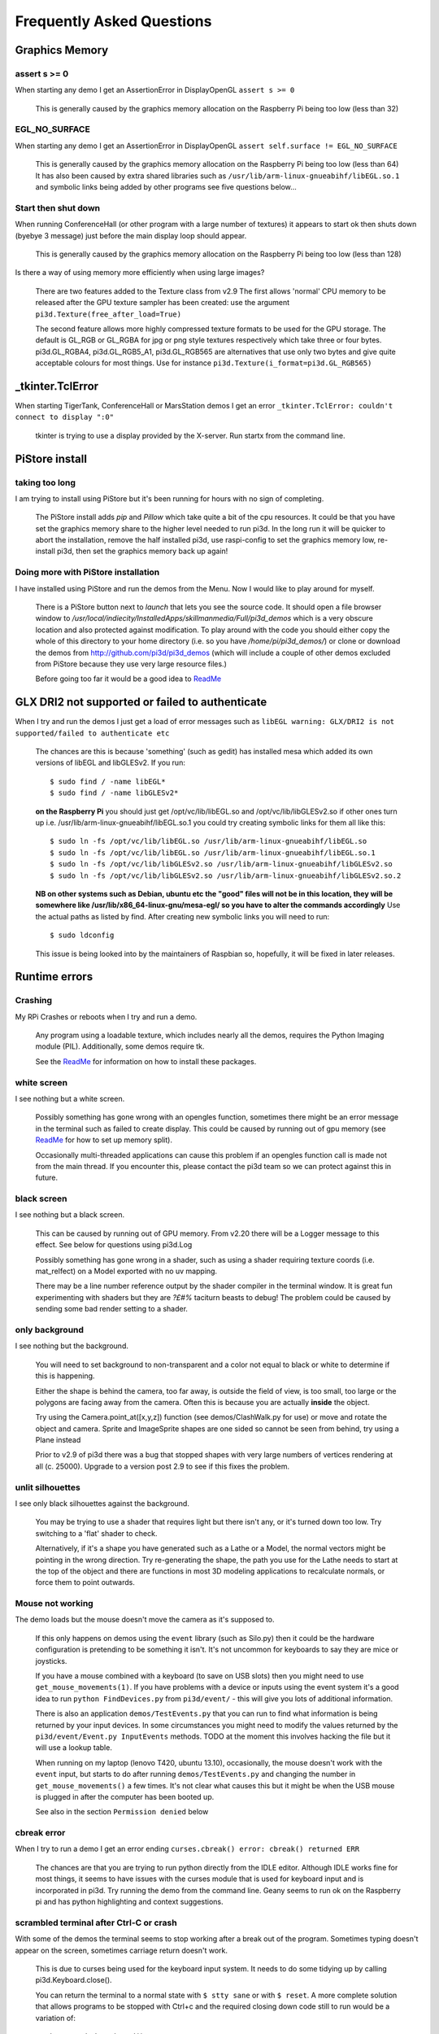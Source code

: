 Frequently Asked Questions
==========================

Graphics Memory
---------------

assert s >= 0
~~~~~~~~~~~~~

When starting any demo I get an AssertionError in DisplayOpenGL
``assert s >= 0``

  This is generally caused by the graphics memory allocation on the
  Raspberry Pi being too low (less than 32)

EGL_NO_SURFACE
~~~~~~~~~~~~~~

When starting any demo I get an AssertionError in DisplayOpenGL
``assert self.surface != EGL_NO_SURFACE``

  This is generally caused by the graphics memory allocation on the
  Raspberry Pi being too low (less than 64) It has also been caused
  by extra shared libraries such as ``/usr/lib/arm-linux-gnueabihf/libEGL.so.1``
  and symbolic links being added by other programs see five questions
  below...

Start then shut down
~~~~~~~~~~~~~~~~~~~~

When running ConferenceHall (or other program with a large number of
textures) it appears to start ok then shuts down (byebye 3 message) just
before the main display loop should appear.

  This is generally caused by the graphics memory allocation on the
  Raspberry Pi being too low (less than 128)
  
Is there a way of using memory more efficiently when using large
images?

  There are two features added to the Texture class from v2.9 The first
  allows 'normal' CPU memory to be released after the GPU texture sampler
  has been created: use the argument ``pi3d.Texture(free_after_load=True)``
  
  The second feature allows more highly compressed texture formats to be
  used for the GPU storage. The default is GL_RGB or GL_RGBA for jpg or
  png style textures respectively which take three or four bytes. pi3d.GL_RGBA4, 
  pi3d.GL_RGB5_A1, pi3d.GL_RGB565 are alternatives that use only two bytes
  and give quite acceptable colours for most things. Use for instance
  ``pi3d.Texture(i_format=pi3d.GL_RGB565)``

_tkinter.TclError
-----------------

When starting TigerTank, ConferenceHall or MarsStation demos I get an
error ``_tkinter.TclError: couldn't connect to display ":0"``

  tkinter is trying to use a display provided by the X-server. Run
  startx from the command line.

PiStore install
---------------

taking too long
~~~~~~~~~~~~~~~

I am trying to install using PiStore but it's been running for hours
with no sign of completing.

  The PiStore install adds `pip` and `Pillow` which take quite a bit
  of the cpu resources. It could be that you have set the graphics memory share
  to the higher level needed to run pi3d. In the long run it will be quicker
  to abort the installation, remove the half installed pi3d, use
  raspi-config to set the graphics memory low, re-install pi3d, then
  set the graphics memory back up again!

Doing more with PiStore installation
~~~~~~~~~~~~~~~~~~~~~~~~~~~~~~~~~~~~

I have installed using PiStore and run the demos from the Menu. Now
I would like to play around for myself.

  There is a PiStore button next to `launch` that lets you see the source
  code. It should open a file browser window to
  `/usr/local/indiecity/InstalledApps/skillmanmedia/Full/pi3d_demos`
  which is a very obscure location and also protected against modification.
  To play around with the code you should either copy the whole
  of this directory to your home directory (i.e. so you have
  `/home/pi/pi3d_demos/`) or clone or download the demos from
  http://github.com/pi3d/pi3d_demos (which will include a couple of
  other demos excluded from PiStore because they use very large resource
  files.)

  Before going too far it would be a good idea to `ReadMe`_

GLX DRI2 not supported or failed to authenticate
------------------------------------------------

When I try and run the demos I just get a load of error messages such as
``libEGL warning: GLX/DRI2 is not supported/failed to authenticate etc``

  The chances are this is because 'something' (such as gedit) has installed
  mesa which added its own versions of libEGL and libGLESv2. If
  you run::

    $ sudo find / -name libEGL*
    $ sudo find / -name libGLESv2*

  **on the Raspberry Pi** you should just get /opt/vc/lib/libEGL.so
  and /opt/vc/lib/libGLESv2.so if other ones turn up i.e.
  /usr/lib/arm-linux-gnueabihf/libEGL.so.1 you could try creating symbolic
  links for them all like this::

    $ sudo ln -fs /opt/vc/lib/libEGL.so /usr/lib/arm-linux-gnueabihf/libEGL.so
    $ sudo ln -fs /opt/vc/lib/libEGL.so /usr/lib/arm-linux-gnueabihf/libEGL.so.1
    $ sudo ln -fs /opt/vc/lib/libGLESv2.so /usr/lib/arm-linux-gnueabihf/libGLESv2.so
    $ sudo ln -fs /opt/vc/lib/libGLESv2.so /usr/lib/arm-linux-gnueabihf/libGLESv2.so.2

  **NB on other systems such as Debian, ubuntu etc the "good" files
  will not be in this location, they will be somewhere like
  /usr/lib/x86_64-linux-gnu/mesa-egl/ so you have to alter the commands
  accordingly** Use the actual paths as listed by find. After creating new
  symbolic links you will need to run::

    $ sudo ldconfig

  This issue is being looked into by the maintainers of Raspbian so,
  hopefully, it will be fixed in later releases.

Runtime errors
--------------

Crashing
~~~~~~~~

My RPi Crashes or reboots when I try and run a demo.

  Any program using a loadable texture, which includes nearly all the demos,
  requires the Python Imaging module (PIL). Additionally, some demos require tk.

  See the ReadMe_ for information on how to install these packages.

white screen
~~~~~~~~~~~~

I see nothing but a white screen.

  Possibly something has gone wrong with an opengles function, sometimes
  there might be an error message in the terminal such as failed to create
  display. This could be caused by running out of gpu memory (see ReadMe_
  for how to set up memory split).

  Occasionally multi-threaded applications can cause this problem if an
  opengles function call is made not from the main thread.  If you encounter
  this, please contact the pi3d team so we can protect against this in
  future.

black screen
~~~~~~~~~~~~

I see nothing but a black screen.

  This can be caused by running out of GPU memory. From v2.20 there will
  be a Logger message to this effect. See below for questions using pi3d.Log
  
  Possibly something has gone wrong in a shader, such as using a shader
  requiring texture coords (i.e. mat_relfect) on a Model exported with
  no uv mapping.

  There may be a line number reference output by the shader compiler in the
  terminal window.  It is great fun experimenting with shaders but they are
  *?£#%* taciturn beasts to debug! The problem could be caused by sending
  some bad render setting to a shader.

only background
~~~~~~~~~~~~~~~

I see nothing but the background.

  You will need to set background to non-transparent and a color not equal
  to black or white to determine if this is happening.

  Either the shape is behind the camera, too far away, is outside the field
  of view, is too small, too large or the polygons are facing away from the
  camera. Often this is because you are actually **inside** the object.

  Try using the Camera.point_at([x,y,z]) function (see demos/ClashWalk.py
  for use) or move and rotate the object and camera. Sprite and ImageSprite
  shapes are one sided so cannot be seen from behind, try using a Plane
  instead

  Prior to v2.9 of pi3d there was a bug that stopped shapes with very large
  numbers of vertices rendering at all (c. 25000). Upgrade to a version post 2.9 to
  see if this fixes the problem.

unlit silhouettes
~~~~~~~~~~~~~~~~~

I see only black silhouettes against the background.

  You may be trying to use a shader that requires light but there isn't
  any, or it's turned down too low. Try switching to a 'flat' shader
  to check.

  Alternatively, if it's a shape you have generated such as
  a Lathe or a Model, the normal vectors might be pointing in the wrong
  direction. Try re-generating the shape, the path you use for the Lathe
  needs to start at the top of the object and there are functions in
  most 3D modeling applications to recalculate normals, or force them
  to point outwards.

Mouse not working
~~~~~~~~~~~~~~~~~

The demo loads but the mouse doesn't move the camera as it's supposed to.

  If this only happens on demos using the ``event`` library (such as Silo.py)
  then it could be the hardware configuration is pretending to be something
  it isn't. It's not uncommon for keyboards to say they are mice or
  joysticks.

  If you have a mouse combined with a keyboard (to save on USB slots) then
  you might need to use ``get_mouse_movements(1)``. If you have problems
  with a device or inputs using the event system it's a good idea to run
  ``python FindDevices.py`` from ``pi3d/event/`` - this will give you lots
  of additional information.

  There is also an application ``demos/TestEvents.py`` that you can run to
  find what information is being returned by your input devices. In some
  circumstances you might need to modify the values returned by the
  ``pi3d/event/Event.py InputEvents`` methods. TODO at the moment this
  involves hacking the file but it will use a lookup table.

  When running on my laptop (lenovo T420, ubuntu 13.10), occasionally, the
  mouse doesn't work with the ``event`` input, but starts to do after
  running ``demos/TestEvents.py`` and changing the number in
  ``get_mouse_movements()`` a few times. It's not clear what causes this
  but it might be when the USB mouse is plugged in after the computer
  has been booted up.
  
  See also in the section ``Permission denied`` below

cbreak error
~~~~~~~~~~~~

When I try to run a demo I get an error ending ``curses.cbreak()
error: cbreak() returned ERR``

  The chances are that you are trying to run python directly from the
  IDLE editor. Although IDLE works fine for most things, it seems to
  have issues with the curses module that is used for keyboard input
  and is incorporated in pi3d. Try running the demo from the command
  line. Geany seems to run ok on the Raspberry pi and has python highlighting
  and context suggestions.

scrambled terminal after Ctrl-C or crash
~~~~~~~~~~~~~~~~~~~~~~~~~~~~~~~~~~~~~~~~

With some of the demos the terminal seems to stop working after a break
out of the program. Sometimes typing doesn't appear on the screen, sometimes
carriage return doesn't work.

  This is due to curses being used for the keyboard input system. It needs
  to do some tidying up by calling pi3d.Keyboard.close().
  
  You can return the terminal to a normal state with ``$ stty sane`` or 
  with ``$ reset``. A more complete solution that allows programs to be
  stopped with Ctrl+c and the required closing down code still to run
  would be a variation of::

    keys = pi3d.Keyboard()
    ...
    try:
      while DISPLAY.loop_running():
    ...
        if keys.read() == 27:
          break

    finally: #can also except KeyboardInterrup: for ctrl c specific things
      keys.close()
    ...
    
  alternatively from release
  v2.15 onwards there is a KeyboardContext that can be used::
  
    with KeyboardContext() as keys:
      while DISPLAY.loop_running():
        sprite.draw()
        if keys.read() == 27:
          break

No video output running remotely
~~~~~~~~~~~~~~~~~~~~~~~~~~~~~~~~

I am using the Raspberry Pi through a remote terminal with ssh or putty
but when I run pi3d applications there isn't any video output. Well, when
I look at the screen connected to the Raspberry Pi I can see that the video
output is appearing there. How can I see it on a remote terminal?

  To pipe the images from the local display to a remote terminal requires
  slightly specialist software and takes quite a bit of processing time. So
  you won't be able to see programs run full speed but you can do development
  and testing.
  
  An easy way is to install realvnc on the Raspberry Pi (it's already there 
  in the latest raspbian but needs 'activating'
  https://www.realvnc.com/docs/raspberry-pi.html#raspberry-pi-setup) 
  and on the machine you want to connect from. There are explicit instructions 
  on the realvnc website. To get things working on my machine I had to reduce 
  the screen resolution quite a bit and enable the experimental direct capture mode.
  The animation speed is significantly faster with the xserver desktop not
  running and executing the pi3d programs from the command line. To do this
  you will have to change the default behavior using raspi-config.

Optional arguments
------------------

It appears from the demos that there are some arguments that are optional.
For example, can a Shape be drawn without specifying a shader and a texture?

  There are (almost too) many ways to set Shapes up to draw. The draw method
  needs to have a **Shader**, a **Light** and a **Camera** specified but if
  you neglect to create a Light and Camera when you first draw a Shape it
  will generate 'default instances' which most of the time are just what you
  want. (These default instances can be accessed to change settings such as
  color or direction for a Light or field of view for a Camera by using the
  syntax: ``Camera.instance()``.

  However the default instance of Shader is ``mat_light`` which uses
  the 'self color' of the Shape (defaulting a neutral (0.5, 0.5, 0.5))
  as it would be messy to try to figure out if or what Textures to use.
  Generally you choose the Shader to do the kind of rendering you want,
  but you can feed that in by various means, many of which also cater
  for specifying the Texture(s) to use at the same time:

    Set them directly in the Buffer array - the other methods are
    really just wrappers for this i.e.::

      myshape.buf[0].shader = myshader
      myshape.buf[0].textures = [mytex, normtex, refltex]

    Include them
    at draw time::

      myshape.draw(myshader, [mytex, normtex, refltex], 1.0, 0.1)

    Set them beforehand
    (probably the most usual way)::

      myshape.set_draw_details(myshader, [mytex, normtex, refltex], 1.0, 0.1)

    For Model objects the ambient texture or material shade will normally
    be defined in the 3D object file (egg or obj/mtl) In these cases
    you could use::

      myshape.set_shader(myshader)
      ...
      myshape.set_normal_shine(normtex, ntiles..) # leaves the first texture if there
      ...
      myshape.set_material(mtrl)

Blending
--------

How can I blend objects, why do objects vanish when they go behind a transparent
object and other questions to do with transparency (or apha property)

  Transparency of Shapes can be altered by 1. the set_alpha() method 2. the
  alpha value of pixels in a png type image file 3. alpha value of the fog.
  The blending of the pixels with alpha less than 1.0 is controlled by setting
  Texture.blend to True or False.

  The way that transparency is handled is quite hard to understand. Here is
  some good information http://www.opengl.org/wiki/Transparency_Sorting

  The graphics processor has a global setting to enable blending that is
  switched on or off as each Shape is drawn, allowing or preventing the pixels
  to be blended with whatever's behind them. In pi3d this can be controlled by
  setting the ``blend=True`` argument when the Texture is created or at a later
  point by ``mytexture.blend = True`` In addition to this setting there is a check
  in the draw() method so that blend is enabled when alpha is set to less than 1.0.

  When the gpu is rendering an object there is a depth buffer that holds
  information on how far from the camera each pixel has been drawn. Because
  of this it is normally optimal to draw foreground objects first as there
  is then less of the background to fill in. If the background was drawn
  first then the same pixel might have to be redrawn several times as the
  gpu found something else nearer to the view point. However the gpu
  **doesn't** take into account the transparency of the pixel when it's
  deciding if something is nearer or further away, so for blending
  you have to draw things on top of other things...

  Which sounds obvious but to give an example; if a slideshow tries to blend
  between two images, one drawn in front of the other:

  If you **first** draw the canvasFront (z=0.1) with alpha=0.1
  **then** draw the canvasBack (z=0.2) with alpha=0.9 the result will
  be a very faint image on canvasFront and nothing on canvasBack. Wrong!

  i.e. canvasBack always has to be drawn first and if the application is purely
  fading from one image to another it can leave canvasBack at apha=1.0 (i.e.
  default value) and just increase then decrease the alpha of canvasFront

  In addition to blending, when the Shader is rendering an object it discards
  some pixels without drawing anything at all. The decision is based on the
  alpha value of the pixel as read from the Texture. If blend is True then
  pixels with alpha < 0.05 are discarded if blend is False then pixels with
  alpha < 0.6 are discarded. This allows objects to be drawn after nearer objects
  but still be seen through 'holes' in the image. i.e. the trees in ForestWalk

I want to use pi3d on the Raspberry Pi at the same time as other applications
that use the dispmanx display surfaces (omxplayer, wayland, kivy etc) how
can I set the layer to be in front or behind.

  There is an argument to ``Display.create(...layer=0)`` that you can
  alter to change the order of layers. To draw ``behind`` the X11 desktop
  on the Raspberry Pi Raspbian setup you need to set the layer to -128 see
  the demo PyQtCube.py

Materials
---------

All the demos use images to create the surface patterns for shapes. Is
it possible to define a material color.

  The method ``myshape.set_material((0.9, 0.4, 0.0))`` can be used (the default
  is ``(0.5, 0.5, 0.5)``) but to render using this you need to use an appropriate
  mat_ shader::

    myshape.set_draw_details(shader, []) # shader = Shader('mat_flat') uses no lighting
    myshape.set_draw_details(shader, []) # mat_light uses a light
    myshape.set_draw_details(shader, [bumptex], 4.0) # mat_bump uses light and normal map
    myshape.set_draw_details(shader, [bumptex, shinetex], 4.0, 0.2) # mat_shine uses light, normal map, reflection texture

  and one demo does use material color: Shapes.py look at the code for
  the wine glass. Also, there is now a default instance for Shader so
  if you try to draw a Shape without specifying a Shader it will load
  and use ``mat_light`` which gives 3D shading but requires no Textures.

joysticks etc
-------------

How do I use a joystick, gamepad, xbox controller etc with a pi3d
application?

  Often these will just work with the event module when plugged into the USB,
  sometimes you may need to use a different InputEvents method, for instance
  with an xbox 360 you get the left joystick from ``get_joystickB3d()``
  Also you would need to install the driver and start it running first::

    sudo apt-get install xboxdrv
    sudo xboxdrv -s -i 0

  See also in the section ``Permission denied`` below

3D models
---------

Making 3D models
~~~~~~~~~~~~~~~~

How do I make my own 3D model to load into pi3d?

  You will need to 'make' one on a bigger computer using 3D software such
  as ``blender``. This falls outside the scope of this FAQ but your best
  option is to export the model as an obj file. In Bl2.6 options I specify::

    Apply Modifiers (default)
    Include Edges (default)
    Include Normals (tick this) <<<<<<<<<<<<<<<<<<<<< *
    Include UVs (default but see below)
    Write Materials (default)
    Object as OBJ Objects (default)

    Forward -Z Forward (default)
    Up Y Up (default)
    these last two will mean that..
    Blender.x=>pi3d.x, Blender.y=>pi3d.z, Blender.z=>pi3d.y with no reflection
    of whatever you design

  ``*`` If you export without getting blender to Include Normals then pi3d
  will have to generate them when the model is loaded. This is not a
  good idea for several reasons: It will be slower to do on the pi then
  on a 'big' computer, it will have to be done every time the model is
  loaded rather than just once, it will not give the fine control
  available in blender to define the sharpness of edges.

  NB You will need to define uv mapping even if you define a material
  color and don't intend to use a texture but might want to use a normal
  mapping shader. To do this in blender you need to tab to edit mode, select
  all vertices (a), unwrap (u, Unwrap). If the model has multiple objects
  you will need to do this for each one. After you export you may need to
  edit the ``mtl`` file so the relative path to the image is correct for
  their locations on the pi. In programs such as blender it is also possible to
  use a more detailed (high polygon) model to create a 'normal map' image
  that can be used to give surface detail to the model in pi3d. Quite
  technical but lots of instructional videos on youtube!

Imported model doesn't appear
~~~~~~~~~~~~~~~~~~~~~~~~~~~~~

I have a 3D object in obj format which I tried to import into a scene, but 
I do not see it! I used the file 'LoadModelObj.py' which I modified. For 
the model, I just took a logo I created a 3D extrusion in Photoshop and 
I exported the layer in OBJ format [but seel also any other method of 
creating 3D obj files]. The fact of not seeing it must be related to the 
size of my model and the parameter of depth z in 'Pi3D.model'. But I do 
not know how to get the correct settings apart from trying random values.

  The first issue is with the x,y,z values of the vertices. You can check
  these by opening the obj file in a text editor. In this case the y and z
  values are very large: around -2100 and 1840. You can edit them to bring
  the model nearer the origin by globally replacing using regular expressions
  such as ``Search For "( -21)(..)" Replace with " \2"``. Or write a simple
  python program to go through all the lines of the obj file, parse out
  the v lines and re-write them with altered values. Once the x,y,z values
  are reasonable you can also import the model and adjust its position manually 
  on blender and re-export it. If needed you can also alter the scale of
  the model. If the model is very large you will need to move it further 
  from the camera to see it all. 
  
  The second issue is that the uv mapping of textures in obj files is flipped 
  compared with the default pi3d sense so if you want to apply your own 
  texture you need to set the ``flip=True`` argument to Texture()::
  
    tex = pi3d.Texture('Logo_IUT.png', flip=True)
    bumptex = pi3d.Texture("textures/floor_nm.jpg")
    shinetex = pi3d.Texture("textures/stars.jpg")
    mymodel = pi3d.Model(file_string='Logo_IUT_3D_mod1.obj', name='teapot', z=40.0)
    mymodel.set_draw_details(shader, [tex, bumptex, shinetex], 16.0, 0.5)

  Alternatively in blender open the UV editor and specify the correct image
  file to use as a Texture. When you export this it will create an associated
  mtl file which will be picked up when you import the model in pi3d.


2D images
---------

How to use 2D images
~~~~~~~~~~~~~~~~~~~~

Can I use pi3d for 2D images?

  There are various ways of doing this. The easiest way is to use the
  image to texture a simple rectangle. The simplest shape to do this
  is the Sprite which is also utilised by the ImageSprite shape to
  allow the texture to be specified as it is created. The Plane object
  is similar but is two sided. The advantage and disadvantage of this
  method is that images will be different when viewed from different
  locations.

  If you specify an orthogrphic camera (set the argument
  is_3d=False) then there will be no perspective (the image will not
  get smaller as it moves away from the camera) and each unit of the
  dimensions of the object will be one pixel on the screen. With both
  these methods the shape can be rotated, moved and scaled in all
  dimensions.

  You can also use the shader 2d_flat which takes pixels from an image
  and maps them to the screen, see below. The advantage of this
  method is that it can use the even simpler Canvas object and it always
  stays in the same place relative to the camera so you only need one
  camera, which can be the default one that you don't have to bother
  creating. See below.

  From v1.14 the Buffer.re_init() method (see below under ``Is it
  possible to change the shape...``) allows vertices to be moved
  around quite easily. These vertices can be rendered as points and
  the Shader can be made to draw an image or part of an image at each
  point. This technique allows much larger numbers of sprites to be
  drawn per frame, especially if the fast array processing power of
  numpy is used as well. See the demos ``SpriteBalls.py`` and
  ``SpriteMulti.py``

nearness of 2D relative to 3D
~~~~~~~~~~~~~~~~~~~~~~~~~~~~~

How do I display 2D images in front of a 3D scene? (or behind, for that
matter)

  
  create two cameras one 3D and one 2D and assign the relevant camera
  to the types of objects you want to be drawn by each method. You
  can move the 3D camera around the scene but leave the 2D one stationary,
  that way you won't have to keep moving and rotating the 2D objects
  to keep them in front of the camera.

  Orthographic (2D) cameras will render objects with a z value that is
  severely non linear and does not relate in a simple way to the z values
  for the perspective camera. Generally 2D objects will be in front
  of objects rendered by perspective (3D) cameras unless you assign
  z values in the thousands. Too large a z value (> 10000), though, and
  they will disappear beyond the 'far plane'. If z_o is the z value of a
  Shape viewed with an orthographic camera and z_p is the z value of a Shape
  viewed with a perspective camera then their relative distances during
  rendering by the Shader (i.e. which obscures the other) follows::

    z_p = 10000 / (10000 - z_o) # so z_o of 9000 gives z_p of 10
    z_o = 10000 * (1 - 1/z_p)   # so z_p of 500 gives z_o of 9980

  If you create a camera it will become the default instance so if you
  need more than one you need to explicitly create them, and it's a good
  idea to assign the one you want to each object as an argument while
  the object is being created.
  
  Before the development of the orthographic Camera matrix system there
  was a system of drawing onto a Canvas object using the 2d_flat shader.
  This method is really deprecated although 

Default fog distance
~~~~~~~~~~~~~~~~~~~~

I've moved my yellow plane behind other objects by setting z=9900 and
viewing it with an orthographic camera. But it has become grey and
slightly transparent!

  The default Fog distance was set up before the orthographic camera
  had been implemented. It is mid grey and ramps up to full strength at
  z=5000. From v1.12 This will be increased but in the mean time you can::

    myshape.set_fog((0.5, 0.5, 0.5, 1.0), 30000)

Pixel perfect
~~~~~~~~~~~~~

How do I display an image exactly without anti-aliasing or smoothing
i.e. pixel perfect?

  This can be done by using a Camera with argument ``is_3d=False`` and 
  spcifying, when the Texture is loaded, that ``mipmap=False``. Because 
  this is a global setting it will be overwritten by whichever Texture is 
  the last to be loaded. Use the ``uv_flat`` shader and the Sprite or ImageSprite
  Shape.
  
  It is also important that the image is one of the standard widths used
  by the GPU (see the FAQ section on ``Texture blurring`` below) also; 
  that the dimensions of the image are the same as the sprite.

anti-aliasing
~~~~~~~~~~~~~

Where I have one shape in front of another with contrasting colors can
the diagonal line be anti-aliased to prevent 'steppyness'?

  This can be done when the Display is created by setting the samples
  argument to 4::

    DISPLAY = pi3d.Display.create(x=150, y=150, samples=4)

  Generally the edges don't look too bad, there is a small processing
  cost associated with this sampling and there is a recorded instance
  of the sampling causing an error when running pi3d on vmware on a
  mac or when running on Windows.

Texture blurring
~~~~~~~~~~~~~~~~

Some of my Textures look a bit blurred or pixely.

  Early GPUs had to have image sizes of powers of 2 pixels. i.e.
  2,4,8..1024,2048 because of the algorithm used for texture sampling,
  but modern ones can manage with any dimensions. With the raspberry
  pi we have found that some widths can cause rows of pixels to be
  offset unless they fall on certain sizes (below). **If the image
  width is a value not in this list then it will be rescaled with a
  resulting loss of clarity**

  Allowed widths 4, 8, 16, 32, 48, 64, 72, 96, 128, 144, 192, 256, 288,
  384, 512, 576, 640, 720, 768, 800, 960, 1024, 1080, 1920
  
Display size greater than 2048
~~~~~~~~~~~~~~~~~~~~~~~~~~~~~~

Is there any way to use monitors with higher resolution than the 2048 limit
of the OpenGL ES implementation on the Raspberry Pi?

  This is not straightforward but it is possible to use the python multiprocessing
  module to run two instances of pi3d in different "slices" of the screen.
  Because the processes are running in parallel there is a problem with
  synchronisation, however for slow operations such as a slideshow this
  can be reduced to an ammount that is indescernable. The code would be something
  like::

    import pi3d
    import numpy as np
    import ctypes
    from multiprocessing import Process
    from multiprocessing.sharedctypes import RawArray, RawValue
    from PIL import Image

    W, H = 2160, 1440
    L_X, L_Y, L_W, L_H = 0, 0, 985, 1440
    R_X, R_Y, R_W, R_H = 985, 0, W - 985, 1440
    img = ['temp10.png', 'temp11.png'] #images 2160x1440
    img_i = 0
    img_n = 2

    def leftScreen(arr, flag):
      L_display = pi3d.Display.create(x=L_X, y=L_Y, w=L_W, h=L_H)
      L_camera = pi3d.Camera(is_3d=False)
      L_shader = pi3d.Shader('uv_flat')
      L_sprite = pi3d.Sprite(w=L_W, h=L_H, camera=L_camera)
      L_tex_arr = np.frombuffer(arr, dtype=np.uint8)
      L_tex_arr.shape = (H, W, 4)
      while L_display.loop_running():
        while flag.value == 0:
          pass
        if flag.value == 3:
          break
        L_tex = pi3d.Texture(L_tex_arr[:,:L_W,:].copy())
        L_sprite.set_draw_details(L_shader, [L_tex])
        flag.value = 0
        L_sprite.draw()
      L_display.destroy()

    flag = RawValue(ctypes.c_int, 0)
    shared_arr = RawArray(ctypes.c_uint8, H * W * 4) # alternatively, Array automatically does locking in which case
    tex_arr = np.frombuffer(shared_arr, dtype=np.uint8) # you need to call Array.get_obj() method here
    tex_arr.shape = (H, W, 4)

    p = Process(target=leftScreen, args=(shared_arr, flag))
    p.start()

    display = pi3d.Display.create(x=R_X, y=R_Y, w=R_W, h=R_H)
    camera = pi3d.Camera(is_3d=False)
    shader = pi3d.Shader('uv_flat')
    sprite = pi3d.Sprite(w=R_W, h=R_H, camera=camera)

    tm = 0
    while display.loop_running() and tm < 800:
      if (tm % 100) == 0:
        tex_arr[:] = np.array(Image.open(img[img_i]))
        flag.value = 1
        img_i = (img_i + 1) % img_n
        tex = pi3d.Texture(tex_arr[:,R_X:,:].copy())
        sprite.set_draw_details(shader, [tex])
      while flag.value == 1:
        pass
      sprite.draw()
      tm += 1

    flag.value = 3
    shared_arr = None
    display.destroy()

Log messages
------------

When the demos start there is sometimes a message in the terminal
looking like:
``2013-08-19 15:36:46,232 INFO: __main__: Starting CollisionBalls``
Where does that come from and what does it mean?

  The Log module used to be started by several of the basic classes (Buffer,
  EventStream, Display, Loadable, Mouse, parse_mtl, Shader, Screenshot)
  However there were issues with this adding event handlers into the python
  logger hierarchy. In version v2.17 the logging within the pi3d module
  classes was switched to use the normal python logging.
  
  The example logger message above is shown because the CollisionBalls demo
  makes use of the pi3d.Log class.

How to use logging
~~~~~~~~~~~~~~~~~~

How do I use ``pi3d.Log`` to gather or display useful information
in my application?

  pi3d.Log is a wrapper for python logging. You use it by making an instance
  of this class in your application then calling the methods ``debug()`` 
  ``info()`` ``warning()`` etc. Whether the message is logged depends on the
  ``level`` set and whether it appears on screen or is sent to file and
  the formatting or additional info can also be controlled. See the documentation
  `here <http://pi3d.github.io/html/pi3d.util.html#module-pi3d.util.Log>`_.

Printed messages not visible on Raspberry Pi
~~~~~~~~~~~~~~~~~~~~~~~~~~~~~~~~~~~~~~~~~~~~

Sometimes I can't get printed messages to show in the terminal
when running on the Raspberry Pi and it makes it hard to debug the program.
Sometimes they show but the carriage returns just do line feeds so the text
works its way across the terminal window.

  This is a side effect of using ncurses for the pi3d.Keyboard which makes
  it fairly universal where the program is exited by watching for the ESC
  key.

  A solution is to use the pi3d.Log class and send the output to a file.
  See the `Blur.py demo <https://github.com/pi3d/pi3d_demos/blob/master/Blur.py#L29>`_ 
  and the pi3d.Log module documentation (link above)

Moving shapes together
----------------------

How do I keep two components (Shapes) 'joined together' as they pitch, roll
and rotate (yaw), like the TigerTank does with its body, turret and gun?

  This can be done automatically by adding Shapes to other Shapes.children
  lists which can be done using the Shape.add_child() method. All transformation
  applied to a Shape will then be relative to its parent and will be
  inherited its children. See the drawTiger function in ``TigerTank.py``.

Angle of bank
-------------

I want to give my shape an angle of bank (z-axis rotation) which it
maintains as it turns (y-axis rotation) - like an aeroplane. However the
z-rotation is always relative to the absolute frame of reference so the shape
pitches backwards and forwards as it turns. How do I make the frame of
reference rotate with the shape?

  This is because of the order of the transformations done prior to
  redrawing the scene (z, then x, then y). You have to work out what the pitch
  and roll would have to be prior to rotating them about their own y axis!
  To see what I mean watch the behaviour of the tanks in demos/TigerTank.py
  You have to figure out the 'slope of the ground' so that when your
  aeroplane (or boat) is rotated it ends up with the correct pitch and
  roll. For a shape with zero pitch you can use something like::

      absheel = degrees(asin(sin(radians(heel)) * cos(radians(heading))))
      abspitch = degrees(asin(-sin(radians(heel)) * sin(radians(heading))))
      hull.position(xm, ym, zm)
      hull.rotateToX(abspitch)
      hull.rotateToY(-heading)
      hull.rotateToZ(absheel)

  And see the ``DogFight.py`` version which has an extra degree
  of freedom.
  
  Generally problems like this can be done most easily by using the parent
  child structure as described above in ``Moving shapes together``

Moving vertices of existing Shape
---------------------------------

Is it possible to change the shape of an object once it's been made?

  The most efficient way is to use the scale(sx, sy, sz) method. However,
  this obviously limits the shape changing that can take place. If the
  shape needs to be changed more than this then it can be remade as
  a new instance to replace the old one. (At one stage it was necessary to
  clear the previous opengles buffers using the unload_opengl() method
  before destroying the old shape to stop a graphics memory leak.
  This issue seems to be fixed but if you run into memory problems
  it might be worth trying this. Plus, obviously, report it to us!)

  The alternative (faster, better) way of doing it is to use the Buffer.re_init()
  method which takes arguments to set new values for pts (i.e. vertices),
  texcoords and normals. These are passed as lists of xyz or uv lists or tuples
  or better, two dimentional numpy arrays. An offset argument can also be
  passed to allow only a section of vertices (normals or texcoords) to
  be modified. re_init() can't change the number of vertices, just move
  them around. See the demos ``IceGrow.py`` and ``ProceduralTerrain.py``.

Slow animation
--------------

Sometime, when I move the mouse or the program is loading a file from
disk, everything slows down or freezes.

  The Display has a frames_per_second argument and if you set this
  lower than the flat out rate it will give the processor some 'slack'
  to accomplish other jobs.

  To do things like file loading in the background (for instance, preloading
  an image or Shape so that it can instantly appear later) you need to use
  Python's threading - ``Slideshow_2d.py`` is an example.

Slow on non-raspberry pi machine
~~~~~~~~~~~~~~~~~~~~~~~~~~~~~~~~

I am running pi3d on a non-raspberry pi Linux machine but it's running
at a very slow frame rate.

  Probably the GPU can't run the OpenGL2+ code that mesa interprets
  from the pi3d OpenGLES2 commands. Check the specification for the
  graphics card. ``lspci -v`` and ``feedback.wildfiregames.com/report/opengl/``

unresponsive mouse movement
~~~~~~~~~~~~~~~~~~~~~~~~~~~

Using python3 and the InputEvents mouse input (Silo and DogFight demos)
I get very ragged and unresponsive camera movment.

  This should be fixed as of v1.5, try upgrading to the latest
  version of pi3d

Permission denied
-----------------

Some of the demos on a non-raspberry pi Linux machine work fine but
other don't run and give an error::

  IOError: [Errno 13] Permission denied: u'/dev/input/mice'

what is the
cause of this

  The default Mouse gets its info from the operating system file described
  in the error message. This requires it to be run from root, you can do
  this by ``sudo python ForestWalk.py``.

  Alternatively, from v2.7, there is an argument to Display.create()
  ``use_pygame=True`` which will use mouse and keyboard input from a pygame
  display - the system that is used on Windows. See also below...
  
  **NB** A better fix for the access to  /dev/input/ on laptops etc it to
  add your user to the ``input`` group. On this ubuntu 14.04 computer I
  did::
  
    $ getent group # to see if there was an existing group 'input' which there wasn't
    $ sudo groupadd -f input
    $ sudo gpasswd -a USERNAMEHERE input
    $ sudo nano /etc/udev/rules.d/pi3d.rules
    # new file to which just had this line
    SUBSYSTEM=="input", MODE="666"
    # restart computer
    
  This should also get the input events system working as used in Silo and
  allow joysticks and xbox controllers to be used. Thanks to Piotr Bednarski
  for sorting this out.

Full Screen
-----------

I would like to have a fullscreen frameless/borderless window for pi3d when
running under x/mesa.  It should looks just like it does for the RPi.

  If the ``use_pygame=True`` argument is used for Display.create() and no
  w, h, x, y values are given then the pygame supplied drawing surface will
  be full screen without borders.

Post processing
---------------

How do I do post-rendering processing on a scene, such as blurring,
edge detection or fancier effects such as oil painting.

  There is a class PostProcess that can be used to render a scene to
  a texture. The Post.py demo shows a simple 3x3 convolution matrix
  shader and there are a host of post process filter shaders that
  are in the pi3d_demos/shaders directory. These wll be loaded in
  turn by ``FilterDemo.py`` but the pi will run out of graphics memory
  if you leave the full list in. For more complicated effects it's
  over to you!

PostProcess class
~~~~~~~~~~~~~~~~~

OK the example for post processing (Post.py) is quite hard to follow
how exactly does the PostProcess class work.

  PostProcess inherits from Texture (via OffScreenTexture) so you can
  use an instance of it anywhere you would use a texture, i.e. you
  could uv map it onto any other shape or use it as a bump or
  reflection map. Or use it with your own shader to do something I
  haven't thought of. PostProcess.sprite is a Sprite shape that can
  be used just as any other Shape in your program, you could rotate
  it or change its alpha value or z location to draw it in front of
  other objects. There is also a 2D camera created in PostProcess
  which is used to draw the sprite at full screen using the saved
  texture and the shader you supply in the constructor or post_base
  if you don't supply one.

  PostProcess.draw({48:1.1414, 49:2013, 50:0.0}) will set the unif
  array in PostProcess.sprite as unif[48] = 1.1414 unif[49] = 2013
  unif[50] = 0.0 you can then access these values as uniform
  variables in your shader as vec3 unif[16][0] unfi[16][1]
  unfi[16][2]. If the array indices are contiguous you could do the
  same thing using PostProcess.sprite.set_custom_data(48, [1.1414,
  2013, 0.0]) or even PostProcess.sprite.unif[48] = 1.1414 etc

  I see no reason why you shouldn't do something like:
  render the scene to a texture once a second draw it off-screen using
  a shader to extract edges as dayglo on white, blur them to a second
  texture, draw this onto a foreground sprite fading from alpha 0 to
  1 back to 0 over 1s cycle. Use a different shader to draw the original
  texture onto a spherical surface that gradually changes shape in
  the background. etc etc. 

Is it possible to access the PostProcess image as a numpy array
~~~~~~~~~~~~~~~~~~~~~~~~~~~~~~~~~~~~~~~~~~~~~~~~~~~~~~~~~~~~~~~

In order to get the pixels 'out of' the GPU memory into CPU space, the only way
I have found is to do something like::

    import numpy as np
    import ctypes
    ...
    ntex = np.zeros((post.iy, post.ix, 4), dtype=np.uint8) # make an empty array of the correct size
    ...
      # inside the drawing loop. If you are offscreen rendering then you need to do this
      #  BEFORE you switch back to the normal view with end_capture
      pi3d.opengles.glReadPixels(0, 0, post.ix, post.iy, pi3d.GL_RGBA, pi3d.GL_UNSIGNED_BYTE, 
                                    ntex.ctypes.data_as(ctypes.POINTER(ctypes.c_short)))

But glReadPixels is relatively slow compared with rendering to and
then drawing with a renderbuffer object so don't expect a fantastic framerate.

python v. shader unif arrays
~~~~~~~~~~~~~~~~~~~~~~~~~~~~

And why does python set Shape.unif[48] but the shader use
vec3 unif[16][0].

  On the shader side it's really efficient to define variables as
  vec3, vec4, mat4 etc. and at one stage I tried doing a lot of the
  matrix manipulation in the vertex shader. There were pros and
  cons but in the end I found that using python's numpy library
  was the best bet. But in the mean time I had started storing
  much of the shape information in a form that allowed it to be
  accessible by the shader i.e. location x,y,z was vec3 unif[0]
  in the shader, rotation was vec3 unif[1], scale unif[2], origin
  offset unif[3] etc. Although I no longer needed these for normal
  rendering I thought that they may come in useful for someone at
  some stage so I just left them. I only needed to pass one array
  pionter so there was no cost to having 60 floats available!

  Meanwhile back in the python description of the Shape I had to
  make the unif array a ctypes.c_float array and that seemed to
  have to be one-dimensional. So after a long story unif[16][0]
  in the shader is (same name but different) unif[16*3 + 0] in python

Blend shaders
-------------

How do the blend shaders work as used in the PictureFrame
demo

  These shaders are based on the 2d_flat shader (as mentioned above)
  that uses the screen coordinates of each pixel, rather than the
  interpolated coordinates of 3D polygon uv values, to look up the
  color values. The main differences from 2d_flat are 1. There are
  two textures passed to the shader 2. There are two sets of x, y, w,
  h and screen height values passed to the shaders (one for each texture)
  3. There is a time value passed to the shader varying from 0.0 to 1.0
  to control the proportion of blending 4. There is a blending function!

  If you look at the code for blend_bump.vs (and the other blend vertex
  shaders) you will see that it calculates two vec2 varying values that
  are passed to the fragment shader. The sole reason for doing this is
  relative expense of dividing by a variable compared with multiplication
  in the fragment shader. The values are used to scale the pixel locations
  to texture lookup locations.

  All of the fragment shaders then operate in a fairly similar way: pick
  up the fading factor (tm = unif[14][2]), define coord as the pixel
  location on the screen, for the foreground and background textures
  check if the pixel falls outside the texture, if it doesn't then look
  up the RGBA value from the texture.

  Having got the foreground and background pixel values there is then
  a process of combining them which generally involves calculating a
  factor dependent on some or all of a) pixel values b) x,y location
  on the screen c) tm. Using the factor in a mix() function.

  ``bump``: generates a factor as if the background texture was a normal
  map to modify the foreground as it blends from one to the other

    .. image:: images/blend_bump_exp.png
  
  ``burn``: compares the brightness of the background pixel with a sliding
  threshold to determine how much to mix the foreground and background
  ``false``: creates a false middle color using factors acting on the
  foreground and background RGB values and blends to and from the mid
  color

    .. image:: images/blend_false_exp.png
  
  ``holes``: uses the distance from a grid of points to determine the proportion
  of mixing
  ``star``: calculates the pixel position in polar coordinates (angle and
  radius) then does some trig to determine the blend proportion

Points
------

How can I render points like a star field
or sparks from an explosion.

  If you use the method set_point_size() on a Shape to a value other
  than 0.0 then the vertices of the Shape will be rendered as points.
  The size will actually vary with distance but will be the size you
  specified at 1 unit of distance from the camera.

  pi3d.Points can be used to render points using the mat_flat shader
  or special shaders as used in the demo ``SpriteMulti.py``

Lines
-----

How can I render lines such as graphs or axes or the 'wireframe' version
of a Shape.

  If you use Shape.set_line_width() then the the Buffer objects in the Shape
  will have their draw_method set to GL_LINE_STRIP which will join all
  the vertices as point on a line. There is an optional argument ``closed``
  that defaults to False which can be used to join the last vertex back
  to the first (by setting draw_method to GL_LINE_LOOP). To create your
  own lines you would need to make a list of (x,y,z) vertices and an
  element array to join them together and pass them to the Buffer constructor.
  The pi3d.Lines class does this for you.

  It is possible to create multiple Buffers within a Shape and set some
  as faces (draw_method set to GL_TRIANGLES) and some as points or lines.
  You can set different Shaders for different Buffers from v2.6

Using numpy arrays for Textures
-------------------------------

I would like to do fast array processing with numpy and use the results
directly as Textures in pi3d. How do I do this?

  You can pass either a PIL Image or a numpy array directly to the Texture
  class as it creates an instance. The numpy array will need to have shape
  (H, W, N) where N is 4, 3 or 1 and the array must be ``dtype=np.uint8``
  If you attempt to use a slice of another array the resultant texture will
  be scrambled unless you make an explicit copy i.e.::
  
    ar = np.array([[[2 * i, 2 * j - i, i + j] for i in range(128)] 
                    for j in range(128)], dtype=np.uint8)
    tex = pi3d.Texture(ar[:50,:100].copy()) # try without copy()
    
  To refresh the Texture with a constantly changing numpy array use the
  ``Texture.update_ndarray()`` method. This can be passed the new array
  as an argument, alternatively and faster, the Texture.image ndarray can
  be modified in situ and update_ndarray() called without any arguments.

Assigning different Textures to vertex groups
---------------------------------------------

I want an ElevationMap with more detailed textures mapped to different areas.
i.e. rock, grass, heather, swamp.

  From v2.19 there are ready made shaders included to do this as well as an
  argument to specify how up to four different diffuse textures along with 
  four different normal maps can be allocated on a vertex by vertex basis
  - see the github.com/pi3d/pi3d_demos/ElevMapWalk.py demo.

Without PIL (Pillow)
--------------------

Can I use pi3d without installing PIL - for instance trying to
run on a different platform or to have an ultra small SD image?

  Yes as of v2.15 you can do this but some of the classes will not work
  i.e. FixedString, Font, Building

  The Pngfont will still work for rendering text. HOWEVER normal image files
  cannot be imported (jpg, png, gif) instead you have to convert these into
  compressed saved numpy files (npz) including any png files used as fonts.
  This can be done using a simple script on a machine that does have PIL 
  installed::

    from PIL import Image
    import numpy as np
    import os
    dirctry = 'textures'
    for f in os.listdir(dirctry):
      f = f.split('.')
      if f[-1].lower() in ['jpg','png','gif']:
        print(f)
        im = np.array(Image.open('{}/{}.{}'.format(dirctry, f[0], f[1])))
        np.savez_compressed('{}/{}'.format(dirctry, f[0]), im)


Minimal SD card
---------------

How can I set up an SD card without all of Raspbian's clutter that will
boot quickly and allow me to run a dedicated pi3d application.

  This is what I did to get a version of the PictureFrame demo running
  on a Raspberry Pi that I wanted to just do this job without the need for
  Wolfram, Scratch or even the X11 desktop system.

  1. The Raspberry Pi Foundation hosts a 'stripped down' version of Raspbian
  Jessie LITE avaliable at https://www.raspberrypi.org/downloads/raspbian/
  which can be downloaded and burned to SD following the instructions there.

  2. Start the Raspberry Pi logging in as user pi, password raspberry 
  then::
  
    $ sudo raspi-config
    - boot options: console login as pi automatically
    - internationalisation options: select relevant city
    - expand file system
    - (optional) change user password
    - advanced: increase graphics memory to 128
    - advanced: enable SSL
    
  3. Install just the software to run the
  application::
  
    $ sudo apt-get update
    $ sudo apt-get upgrade
    $ sudo apt-get install python3
    $ sudo apt-get install python3-numpy
    $ sudo apt-get install python3-pillow
    $ sudo apt-get install python3-pip
    $ pip install pi3d
    
  4. Download the modified project
  from github::
  
    $ wget https://github.com/paddywwoof/pi3d_pictureframe/archive/master.zip
    $ unzip master.zip
    $ rm master.zip
    $ mv pi3d_pictureframe-master pi3d_pictureframe
    $ cd pi3d_pictureframe

    
  5. Checkout the excellent documentation by Tathros_ on which I have based
  these instructions. The main differences are getting it to work
  in console mode, without the need for a desktop environment::
  
    ### screen application needed to show output run from crontab ######
    $ sudo apt-get install screen

    ### turn off screensaver ###########################################
    $ sudo nano /etc/kbd/config
    ... BLANK_TIME=0
    ...
    ... POWERDOWN_TIME=0
    CtrlX,Y,Rtn

    ### set up wifi (you will need dongle if RPi < 3) ##################
    $ sudo nano /etc/wpa_supplicant/wpa_supplicant.conf
    ... ctrl_interface=DIR=/var/run/wpa_supplicant GROUP=netdev
    ... update_config=1
    ... 
    ... network={
    ...         ssid="YOUR_SSID"
    ...         psk="YOUR_PASSWORD"
    ... }
    CtrlX,Y,Rtn

    ### auto start and stop - only do after checking everything works ##
    $ crontab -e
    ... # turn off screen at 21:00
    ... 00 21 * * * touch /home/pi/pi3d_pictureframe/stop; /opt/vc/bin/tvservice -o
    ... # turn on screen 07:00
    ... 00 07 * * * /opt/vc/bin/tvservice -p; /bin/chvt 2; /bin/chvt 1; screen -dmS PICFRAME /usr/bin/python3 /home/pi/pi3d_pictureframe/PictureFrame.py
    ... # kill any extra python processes that might have crept in
    ... 00 04 * * * killall python3
    ... # switch on at start up
    ... @reboot screen -dmS PICFRAME /usr/bin/python3 /home/pi/pi3d_pictureframe/PictureFrame.py
    CtrlX,Y,Rtn
    
  In these instructions the "..." at the start of lines represents the
  fact this is text inside a file and shouldn't be actually typed in! Also you
  need to change the WiFi credentials to match your router, NB the SSID
  and PASSWORD need to be inside quotes. In the picture_getter.py script 
  you will need to put in the email server, user and password for picking 
  up images.

pypy
----

Does pi3d work with pypy

  pi3d relies on some of the functionality and speed of numpy and this
  only really became useable as of pypy-2.2 As at 2017-04-24 I have installed
  and retested pypy on this ThinkPad i5-2410Mx4core laptop ubuntu. It now pretty
  much all works though there are a couple of features of numpy that still
  don't quite work. Fixes to Font and FixedString from pi3d v.20. These
  were the steps to get pypy working. NB it's generally a good idea to do
  all this inside virtualenv if you are thinking of using normal python 
  at the same time:

  1. in a terminal install pypy from
  ubuntu::
  
    sudo apt-get install pypy
    sudo apt-get install pypy-dev
    sudo apt-get install pypy-pkg-resources
    sudo apt-get install pypy-setuptools # needed for Pillow install from source

  2. download and install pypy-numpy I did this then changed
  to that directory::
  
    git clone https://bitbucket.org/pypy/numpy.git --depth 5
    cd numpy
    sudo pypy setup.py install
    # you can then delete this directory

  3. download Pillow source from https://pypi.python.org/pypi/Pillow and
  extract it, cd to that directory and install as above::
  
    cd Pillow-4.x.x
    sudo pypy setup.py install
    # you can then delete this directory

  At the moment the PexParticles, Pong, SpriteMulti and StringMulti
  demos fail mainly due to non-implemented features of numpy (einsum, interp, 
  remainder and outer). It's not clear that there is a speed benefit 
  as pypy won't improve the GPU functionality or the numpy calculations 
  but there might be a little improvement in some areas.

DIY environments
----------------

Cube
~~~~

How can I make my own EnvironmentCube images using pictures of my
garden or school playground?
  
  Option 1. Using an EnvironmentCube (as the question says) but see
  below for using a Sphere, which is probably easier.
  
  There are lots of ways of doing this and different software as well
  as special cameras. However this is the method I have followed using
  freely available software: gimp and blender (running on a 'normal'
  computer rather than the pi at this stage).

  The first half of the job is to get a set of images into a 'seamless'
  band. Obviously you need to have taken a set of pictures that overlap
  25% to 50%. In gimp make a new image that is higher and wider than
  you will need to paste all the images side by side. You will need to
  have the same image repeated at the left end and the right end.

  Open each image in gimp then copy it, go to the new 'wide strip'
  image and paste as new layer. Use the four headed arrow to position
  each layer so it 'joins up'. When you put the duplicate left most
  image at the right end you need to make sure that it is at exactly
  the same vertical position as it is on the left.

  Working down from the top layer add layer masks (default white, full
  opacity) then using gradient fill tool make the mask fade from
  transparent to opaque across the overlapping portion. You might need
  to slightly rotate some images to make them join up nicely from one
  side to the other.

  When it looks perfect (!) merge the layers down then crop the image
  so there are no gaps at the top and bottom and so the left and right
  edges join seamlessly. You will probably have to zoom to maximum and
  choose an easily identifiable pixel. The rectangular selection tool
  in gimp allows the edges to be dragged to fine tune it. Export the
  image to jpg or png possibly after reducing to a reasonable size. Have
  some suitable sky only image to patch into the top of the sphere you
  will create in blender...

  I used blender 2.69, it's not a trivial application if you've not used
  it before and it might take a bit of effort to figure out what I'm
  referring to [tab] means tab key, otherwise it's probably a menu
  item or an icon in the right hand. Lots of youtube videos to look at.
  In blender:

  1. [del] delete the
  startup cube
  
  2. ``Add Mesh UV Sphere``, on left tools
  set ``Shading Smooth``
  
  3. [s] to scale up
  to about 10x

  4. [tab] to edit mode [a] to deselect all vertices. R-click on top
  vertex the Ctrl-numpad+ to select vertices down to about 45 degrees
  north (or use [b] and box select) [del] delete vertices. You should
  now have a sphere with the top cut off

  5. [tab] back to object mode then create another sphere at the same
  location but scale it up very slightly bigger and chop off the bottom
  but so they overlap just a little.

  6. [tab] back to object mode then ``Add Empty Cube`` at the same location
  (NB if you accidentally left click on the view window you will move
  the starting point marker where new things appear). You should be able
  to zoom in with the mouse wheel and see this cube inside the spheres.

  7. still in object mode right click to select the bottom (inner and larger)
  sphere. The edge should go yellow to indicate it's been selected.

  8. on the right properties window click the Materials icon (CofG circle
  4th from right), then + new.

  9. then click the Textures icon (red/white check 3rd from right),
  then + new, ``Type Image or movie``, ``Image New`` browse to the wide horizon
  image you made, ``Mapping Projection Tube``

  10. still in object mode right click on the top sphere, add material and
  texture exactly as for the bottom sphere but select the patch of sky
  image mentioned above and choose ``Mapping Projection Flat``

  11. in object mode right click on the Empty Cube and add a new Texture (you
  should see a reduced list of options so it's 2nd from right in the list)

  12. select under ``Type Environment Map`` then under ``Environment Map Static``,
  ``Mapping Cube`` and ``Viewpoint Object  Empty``

  13. in the properties icons select render (camera left most) then under
  Render press the render button. This should flash up a series of six
  smaller images then go black!

  14. re-select the Texture icon (all of these steps should have the Empty
  Cube as the selected object) and the little down arrow under Environment
  Map should produce a drop-down menu with an option to save the image.

  The texture can then be used in pi3d with EnvironmentMap type BLENDER. However
  there will be a sharp line where the edge of the bottom sphere fell. You can
  smooth this out using clone, repair, blur and blend tools in gimp; be
  careful not to blur the boundaries between the six images.

Sphere
~~~~~~

How do I make an Environment Sphere (such as can use the Photo Sphere
images created by later versions of Android)

  First you need an image very much like the one outlined in the previous
  question. If you have the software on your phone or tablet to do a
  Photo Sphere that's going to be a lot easier but you can do something
  similar with a series of panoramas as modern cameras can make. The
  image needs to be twice as wide as it is high using a standard cylindrical 
  projection http://en.wikipedia.org/wiki/Equirectangular_projection
  
  This image is used for a Texture uv mapped to a standard pi3d.Sphere
  but the Texture needs to have the argument ``flip=True`` and the Sphere
  needs the argument ``invert=True``

  If the same image is used as the reflection with ``uv_reflect`` or
  ``mat_reflect`` shaders then the correct part of the scenery will be
  rendered - i.e. behind the camera and transposed left-right, see
  demo ``EnvironmentSphere.py``.

pickling
--------

How can I speed up loading Models. Even quite low polygon counts
seem to take ages on the Raspberry Pi
 
  Thanks to Avishay https://github.com/avishorp it is possible to use 
  the python pickle functionality to serialise pi3d Shapes including
  Model.
  
  There is an example on github.com/pi3d/pi3d_demos
  LoadModelPickle.py which shows the process but basically:
  
    load the models once normally, create a file (has to be 
    binary for python3) to write to, then ``pickle.dump(mymodel, f)``
    
    subsequently open the file to read from and ``mymodel = pickle.read(f)``
    the loaded file will have any required Textures included automatically
    including bump and reflection maps. However the shader will still
    need to be set with ``set_shader()``
    
  Loading from a pickle file is significantly faster than parsing a
  wavefront obj file but (because of the less efficient image compression)
  the disk space used will be much higher.

Strings
-------

quick change
~~~~~~~~~~~~

How to have lots of rapidly changing text on the screen (such as location
game-status readouts etc) whithout having to create new String objects
all the time (with associated processor load)

  This can be done using the String.quick_change() method.

  When you first create the string you need to make it big enough to
  fit in any additional characters you may send to quick_change()
  subsequently. At the moment it doesn't cope with multi-line Strings.

  There is an example in pi3d_demos/ForestQuickNumbers.py
  
Why do I get an error when I try call the quick_change()
method in my program.

  If you get ``AttributeError: 'Buffer' object has no attribute 'vbuf'``
  then this could be because you are calling quick_change() before the
  first draw() of the String object. Unfortunately you can't do this
  (as at pi3d v2.10) and you will have to alter your code to ensure the
  draw happens before the change.

FixedString
~~~~~~~~~~~

How to have a large amount of text without creating hundreds of extra
polygons for the gpu to render?

  The String object has a little rectangle for each letter, each of
  which needs four vertices and two triangles. If the text does not
  need to be changed then it is better to use the FixedString class. 
  The object inherits from Texture with the provided text drawn onto it.
  It also creates a simple sprite with four vertices and two triangles 
  that can be used to draw the texture. There are filters that can
  produce effects such as blurring, outlining and normal map generation.

PointText
~~~~~~~~~

I want lots of text changing in real-time, scrolling, rotating, fading
or changing colour.

  For complicated things like this then the PointText class should be used
  (with TextBlock components) see the demo StringMulti.py

Shadow
~~~~~~

How can I make my text show up against different coloured backgrounds (such
as when displaying the score as 2D text)

  There are two ways to do this in pi3d. The first is to define a background_color
  in the Font or FixedString with a low alpha value (say 20 out of 255).
  This will produce partially transparrent background for your letters which
  will be a rectangle if you are using a FixedString but will be uneven
  edged if you are using a normal String with Font. If you set the alpha to
  zero you will end up with a subtle line around the outside of each letter,
  which may be enough.
  
  To get a larger outline around letters you can specify a shadow_radius and
  a shadow RGBA value (default black with no transparrency). This produces 
  a gaussian blurred version 'underneath' each letter. See the Shapes demo
  for how this might look.

Normal Map generation
---------------------

I have a low polygon model that I want to appear more detailed. I know I
can do that if I have a normal map to supply to the ``.._bump`` or ``.._reflect``
shaders. Is there a way to generate these automatically.

  Yes. If you simply use the same image file for the texture and the
  normal map then this will alter the lighting of the surface. However this
  will often give rather strange effects due to the interpretation of surface
  normals from RGB values. To get a better result you can create a version
  that uses the lightness of the image as a height map, for instance in
  the Water.py demo::
  
    shapeimg = pi3d.Texture("textures/straw1.jpg")
    shapebump = pi3d.Texture("textures/straw1.jpg", normal_map=-6.0)

  The size and sign of the normal_map argument can be used to compensate
  for the contrast and positive/negative nature of the image.
  
  Alternatively you can make a copy of the colour texture image and edit
  it with GIMP (or similar) to make a greyscale version that matches the
  surface geometry you want.
  

Texture animation
-----------------

Is it possible to change a texture every frame at a reasonable frame
rate? i.e. for displaying a video, a feed from a web cam or an
image manipulation program such as OpenCV, Scipy or numpy?

  This became much more feasible after v1.4 and more so after v2.1
  The Texture class now accepts a numpy array (size (H,W,N) where N
  is 3 for RGB or 4 for RGBA), remember C arrays are row,col,pixel)

  There is also a method Texture.update_ndarray(new_array) that can
  efficiently switch the image to the new array. See the demo
  ``VideoWalk.py`` which maps a movie onto a shape using ffmpeg.
  
  A much faster system can be used on the Raspberry Pi that utilises the
  C code used in the demos in /opt/vc/src/hello_pi. This is tricky programming
  but a working version has been created by @swhner
  https://github.com/swehner/foos/blob/opengl_replay/foos/ui/opengl_replay.py
  and https://github.com/swehner/foos/blob/opengl_replay/egl_replay/video_helper.c

Profiling
---------

How to profile code to find where the bottlenecks are? For example
to find if it's worth doing something complicated with numpy or 'blitting'
small areas of the screen as in the NumpyBalls demo?

  The python profiler cProfile is very easy to use but I have found
  it struggles to find directories from the code and gives quirky 
  information unless I do something like::
  
    $ cd ~/pi3d_demos
    $ python -m cProfile ~/pi3d_demos/NumpyBalls.py > result.txt

Desktop or laptop
-----------------

Is it possible to use pi3d on my laptop or desktop computer
ideally running windows?

  If your computer has a suitable graphics card then you should be
  able to do this.

  **Raspbian Pixel** is probably the easiest to set up from scratch and most
  closely matches behaviour on the Raspberry Pi, if you are happy booting 
  onto a USB stick see `ReadMe Linux`_

  **windows** requires a version of pi3d v2.0 or later see `ReadMe Windows`_

  **linux** is more similar to the Raspberry Pi, also see `ReadMe Linux`_

  **mac** ought to be possible following a very similar procedure to
  linux but I havn't tried (let me know if you do!)

  On windows or mac it is also possible to use something like VMWare::
  
    Setup:

    VMWare Client
    3d Accel.. activated!
    LinuxMint Installation (Ubundu-based and Debian base version works)

    very important
        mesa-utils-extra
        python-numpy
    and the rest as described in the Pi3D documentation

    Important: pi3d scripts must be started with sudo

    e.g. sudo python ./Pi3D2.py

    In the VM it does not run very smooth, but it works without errors.

    After testing this setup  I've installed the setup to a partition... runs like a charm :-)

  comments by @hesspet in groups.google.com

Android
-------

Is is possible to run pi3d on my Android phone or tablet which uses
a chip and operating system very similar to the Raspberry Pi?

  Is is possible; but you have to compile an apk package using
  python-for-android from a linux machine. There are instructions here
  http://pi3d.github.io/html/AndroidUse.html

Targetting
----------

Identify what's in front of the Camera
~~~~~~~~~~~~~~~~~~~~~~~~~~~~~~~~~~~~~~

How to find the name of the object in the camera's target (pi3D 3d world)
example:https://www.youtube.com/watch?v=0u91pcNXtcI&feature=autoshare
sun, world, astroid123?

  One approach would be to look at the size of the angle between the 
  direction to each possible target and the direction the camera is pointing. 
  You would then choose objects where that angle was smaller than a threshold 
  then choose the nearest if more than one. Say in pi3d_demos.ForestWalk.py 
  you had kept a dict of different objects as obj_dict, you could add a 
  print() when you press the 'h' key::

      obj_dict = {'monument':monument, 'trees1':mytrees1, 'trees2':mytrees2, 'trees3':mytrees3}
      THRESHOLD = 0.95
      ...
        elif k == ord('h'):
          nearest = None
          target_name = None
          for o_name in obj_dict:
            o = obj_dict[o_name]
            v1 = o.unif[0:3] - CAMERA.eye # numpy vector from camera to object
            dist = (v1 ** 2).sum() ** 0.5
            v1 /= dist # divide by length
            v2 = CAMERA.get_direction() # already length = 1
            cos_angle = v1.dot(v2) # 1 straigt at it, 0 at right angles, -1 opposite direction
            if cos_angle >= THRESHOLD:
              if nearest is None or dist < nearest:
                nearest = dist
                target_name = o_name
          print('nothing' if target_name is None else target_name)

  However this only works for smallish objects. If you want to see if the 
  cross-hairs are hitting the Earth on the meteorize game then you would 
  either have to include a size factor into the obj_dict above instead of 
  using an overall threshold i.e.::

      obj_dict = {'monument':[monument, 4], 
          'trees1':[mytrees1,15], 
          'trees2':[mytrees2,20], 
          'trees3':[mytrees3, 20]}
      o = obj_dict[o_name][0]
      sz = obj_dict[o_name][1]
      if cos_angle > (1 - (sz / dist) ** 2) ** 0.5
      
  Though this method would have issues with large objects such as the merged
  'tree' objects in ForestWalk, where it is possible to be 'inside' the
  object.

  Or look at each face of the object and see if the vector intercepts each 
  triangle - but this would be very slow. See the Pong demo and the 
  ElevationMap.clashTest() method.

  Finally a fairly efficient but technical method would be a variation of 
  the Clashtest system using glScissor to draw a single pixel of each object 
  to an offscreen texture with different RGB values for each then checking 
  what if any had been drawn.

Bullets
~~~~~~~

How to create bullets and shoot targets?
(like counter strike)

  The bullets in Counter Strike just look like streaks of light with some 
  smoke so the best way is probably something like the bullets in DogFight. 
  This uses two Plane objects merged at 90 degrees to each other with a 
  series of images that can be mapped onto them in sequence (there are two 
  sets of guns on the Aeroplane which is why there are four Planes). How 
  you animate the target being shot depends on the effect you want. In the 
  meteorize game I use a part transparent texture and scale the meteors up 
  so they look to be bursting soap bubbles.

Laser sight
~~~~~~~~~~~

How to create a 
laser point for gun?

  This is the kind of thing you can do. 
  For example to modify ForestWalk.py to include a laser dot:

  1.Copy the shaders you want to get lasers on to the pi3d_demos/shaders 
  directory and rename i.e. uv_bump_laserdot.vs, uv_bump_laserdot.fs

  2.edit the fragment shaders i.e. uv_bump_laserdot.fs and add the 
  two lines::

      #include std_bump.inc
        float radial = distance(vec2(gl_FragCoord), unif[15].xy); // 1 --- distance from centre of screen
        texc.rgb += vec3(5.0, -2.0, -2.0) / (dist * radial); // 2 --- increase R, decrease GB reduce size in distance
        gl_FragColor =  (1.0 - ffact) * texc + ffact * vec4(unif[4], unif[5][1]); // ------ combine using factors

  2.change ForestWalk.py 
  to use the new shaders::

      # load shader
      shader = pi3d.Shader("shaders/uv_bump_laserdot")
      ...

  3.change ForestWalk.py to add the x, y location of the screen midpoint to 
  each Shape that uses the new shaders::

      ...
      mymap.set_fog(*FOG)
      mymap.unif[45:47] = [DISPLAY.width / 2.0, DISPLAY.height / 2.0] #or use mymap.set_2d_size(DISPLAY.width / 2.0, DISPLAY.height / 2.0)

  You could take an alternative route if you are using the obj_dict idea 
  from above. In that case you could simply draw the laser dot in the middle 
  of the screen (i.e. using a Camera(is_3d=False..)) and scale the dot 
  according to distance to the target. The disadvantage is that the dot 
  wouldn't scale correctly on very large objects such as the terrain.

.. _ReadMe: http://pi3d.github.com/html/index.html
.. _`ReadMe Linux`: http://pi3d.github.com/html/ReadMe.html#setup-on-desktop-and-laptop-machines
.. _`ReadMe Windows`: http://pi3d.github.com/html/ReadMe.html#windows
.. _Tathros: https://www.dropbox.com/sh/ydo0xkz48yi0mk2/AADyzbHhCMshFG85c5VJPX5ka/2%20-%20How%20to%20add%20great%20slide%20transitions%20-%20Tathros%20Photography.pdf?dl=0
